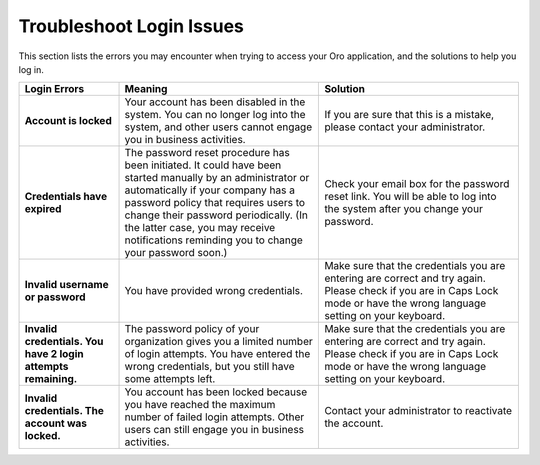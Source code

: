 .. _doc-access-oro-cannot-log-in:

Troubleshoot Login Issues
=========================

This section lists the errors you may encounter when trying to access your Oro application, and the solutions to help you log in.

.. image:: /user_doc/img/getting_started/app_authentication/login_user_disabled.png
   :alt: A sample of an error notification

.. csv-table::
   :header: "**Login Errors**","**Meaning**","**Solution**"
   :widths: 20, 40, 40

   "**Account is locked**","Your account has been disabled in the system. You can no longer log into the system, and other users cannot engage you in business activities.","If you are sure that this is a mistake, please contact your administrator."
   "**Credentials have expired**","The password reset procedure has been initiated. It could have been started manually by an administrator or automatically if your company has a password policy that requires users to change their password periodically. (In the latter case, you may receive notifications reminding you to change your password soon.)","Check your email box for the password reset link. You will be able to log into the system after you change your password."
   "**Invalid username or password**","You have provided wrong credentials.","Make sure that the credentials you are entering are correct and try again. Please check if you are in Caps Lock mode or have the wrong language setting on your keyboard."
   "**Invalid credentials. You have 2 login attempts remaining.**","The password policy of your organization gives you a limited number of login attempts. You have entered the wrong credentials, but you still have some attempts left.","Make sure that the credentials you are entering are correct and try again. Please check if you are in Caps Lock mode or have the wrong language setting on your keyboard."
   "**Invalid credentials. The account was locked.**","You account has been locked because you have reached the maximum number of failed login attempts. Other users can still engage you in business activities.","Contact your administrator to reactivate the account."
